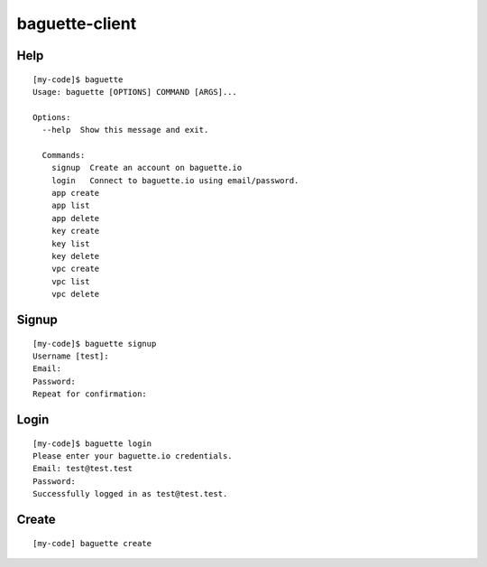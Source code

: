 baguette-client
===============


Help
----

::

    [my-code]$ baguette
    Usage: baguette [OPTIONS] COMMAND [ARGS]...

    Options:
      --help  Show this message and exit.

      Commands:
        signup  Create an account on baguette.io
        login   Connect to baguette.io using email/password.
        app create
        app list
        app delete
        key create
        key list
        key delete
        vpc create
        vpc list
        vpc delete


Signup
------

::

    [my-code]$ baguette signup
    Username [test]:
    Email:
    Password:
    Repeat for confirmation:

Login
-----

::

    [my-code]$ baguette login
    Please enter your baguette.io credentials.
    Email: test@test.test
    Password: 
    Successfully logged in as test@test.test.


Create
------

::

    [my-code] baguette create
